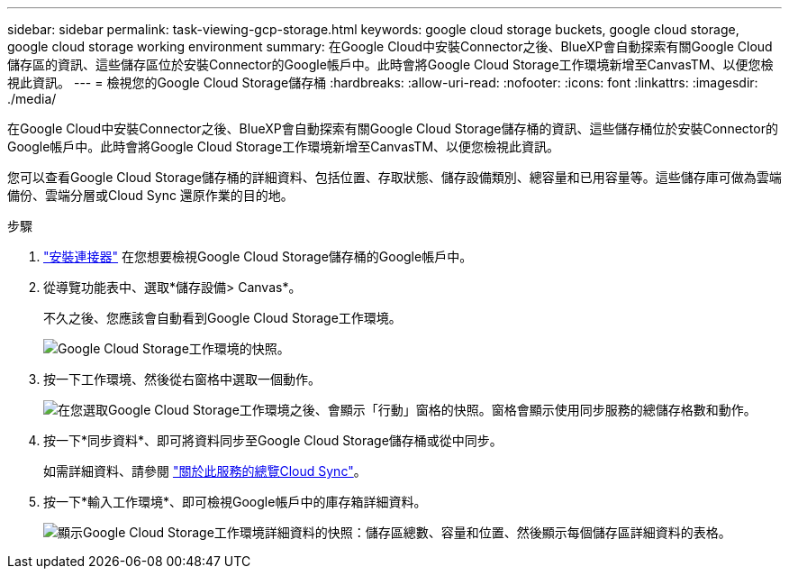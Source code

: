 ---
sidebar: sidebar 
permalink: task-viewing-gcp-storage.html 
keywords: google cloud storage buckets, google cloud storage, google cloud storage working environment 
summary: 在Google Cloud中安裝Connector之後、BlueXP會自動探索有關Google Cloud儲存區的資訊、這些儲存區位於安裝Connector的Google帳戶中。此時會將Google Cloud Storage工作環境新增至CanvasTM、以便您檢視此資訊。 
---
= 檢視您的Google Cloud Storage儲存桶
:hardbreaks:
:allow-uri-read: 
:nofooter: 
:icons: font
:linkattrs: 
:imagesdir: ./media/


[role="lead"]
在Google Cloud中安裝Connector之後、BlueXP會自動探索有關Google Cloud Storage儲存桶的資訊、這些儲存桶位於安裝Connector的Google帳戶中。此時會將Google Cloud Storage工作環境新增至CanvasTM、以便您檢視此資訊。

您可以查看Google Cloud Storage儲存桶的詳細資料、包括位置、存取狀態、儲存設備類別、總容量和已用容量等。這些儲存庫可做為雲端備份、雲端分層或Cloud Sync 還原作業的目的地。

.步驟
. link:task-creating-connectors-gcp.html["安裝連接器"] 在您想要檢視Google Cloud Storage儲存桶的Google帳戶中。
. 從導覽功能表中、選取*儲存設備> Canvas*。
+
不久之後、您應該會自動看到Google Cloud Storage工作環境。

+
image:screenshot-gcp-cloud-storage-we.png["Google Cloud Storage工作環境的快照。"]

. 按一下工作環境、然後從右窗格中選取一個動作。
+
image:screenshot-gcp-cloud-storage-actions.png["在您選取Google Cloud Storage工作環境之後、會顯示「行動」窗格的快照。窗格會顯示使用同步服務的總儲存格數和動作。"]

. 按一下*同步資料*、即可將資料同步至Google Cloud Storage儲存桶或從中同步。
+
如需詳細資料、請參閱 https://docs.netapp.com/us-en/cloud-manager-sync/concept-cloud-sync.html["關於此服務的總覽Cloud Sync"^]。

. 按一下*輸入工作環境*、即可檢視Google帳戶中的庫存箱詳細資料。
+
image:screenshot-gcp-cloud-storage-details.png["顯示Google Cloud Storage工作環境詳細資料的快照：儲存區總數、容量和位置、然後顯示每個儲存區詳細資料的表格。"]


